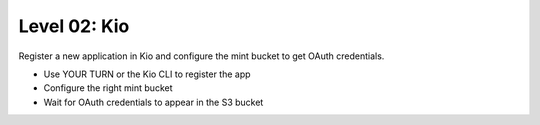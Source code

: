 =============
Level 02: Kio
=============

Register a new application in Kio and configure the mint bucket to get OAuth credentials.

* Use YOUR TURN or the Kio CLI to register the app
* Configure the right mint bucket
* Wait for OAuth credentials to appear in the S3 bucket
